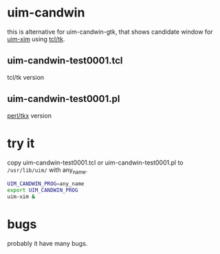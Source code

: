 * uim-candwin

this is alternative for uim-candwin-gtk, that
shows candidate window for [[https://github.com/uim/uim/][uim-xim]] using [[http://www.tcl.tk/][tcl/tk]].

** uim-candwin-test0001.tcl

tcl/tk version

** uim-candwin-test0001.pl

[[https://metacpan.org/pod/Tkx][perl/tkx]] version

* try it

copy uim-candwin-test0001.tcl or uim-candwin-test0001.pl to
~/usr/lib/uim/~ with any_name.
#+BEGIN_SRC sh
UIM_CANDWIN_PROG=any_name
export UIM_CANDWIN_PROG
uim-xim &
#+END_SRC

* bugs

probably it have many bugs.
